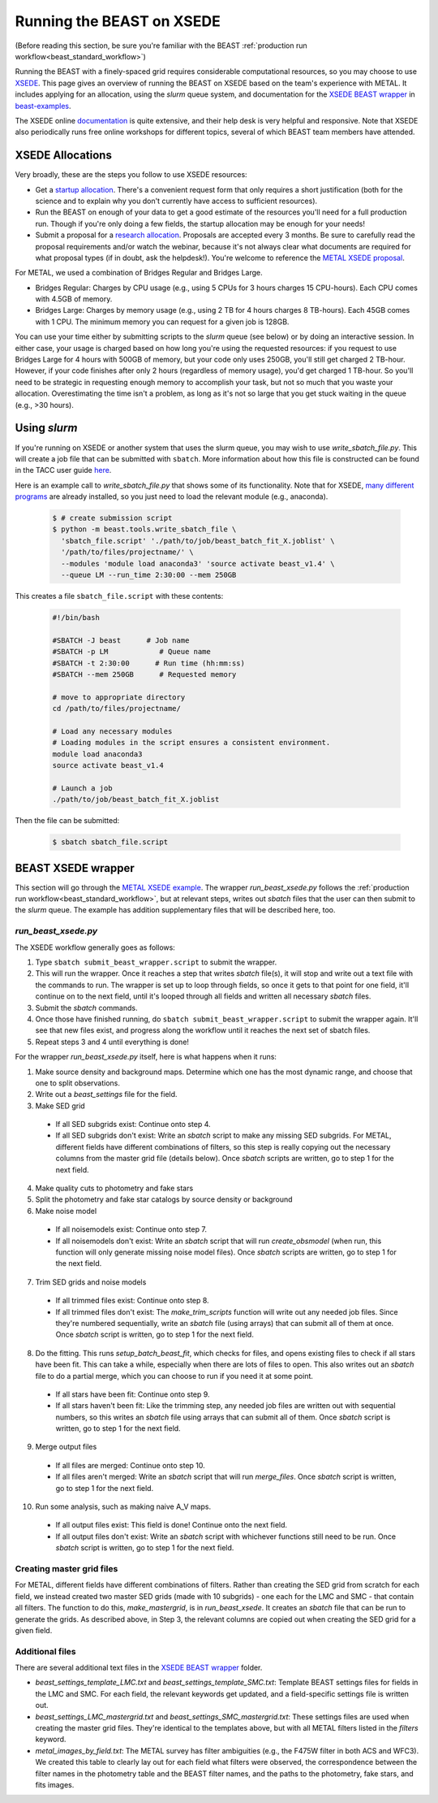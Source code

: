 .. _beast_xsede:

##########################
Running the BEAST on XSEDE
##########################

(Before reading this section, be sure you're familiar with the BEAST
:ref:`production run workflow<beast_standard_workflow>`)

Running the BEAST with a finely-spaced grid requires considerable computational
resources, so you may choose to use `XSEDE <https://www.xsede.org/>`_.  This
page gives an overview of running the BEAST on XSEDE based on the team's
experience with METAL.  It includes applying for an allocation, using the
`slurm` queue system, and documentation for the `XSEDE BEAST wrapper
<https://github.com/BEAST-Fitting/beast-examples/tree/master/metal_xsede>`_
in `beast-examples <https://github.com/BEAST-Fitting/beast-examples>`_.

The XSEDE online `documentation <https://portal.xsede.org/documentation-overview>`_
is quite extensive, and their help desk is very helpful and responsive.  Note
that XSEDE also periodically runs free online workshops for different topics,
several of which BEAST team members have attended.


*****************
XSEDE Allocations
*****************

Very broadly, these are the steps you follow to use XSEDE resources:

* Get a `startup allocation <https://portal.xsede.org/allocations/startup>`_.
  There's a convenient request form that only requires a short justification
  (both for the science and to explain why you don't currently have access to
  sufficient resources).
* Run the BEAST on enough of your data to get a good estimate of the resources
  you'll need for a full production run.  Though if you're only doing a few
  fields, the startup allocation may be enough for your needs!
* Submit a proposal for a `research allocation <https://portal.xsede.org/allocations/research>`_.
  Proposals are accepted every 3 months.  Be sure to carefully read the
  proposal requirements and/or watch the webinar, because it's not always clear
  what documents are required for what proposal types (if in doubt, ask the
  helpdesk!).  You're welcome to reference the `METAL XSEDE proposal
  <https://www.overleaf.com/read/ysmvjxbbrtvf>`_.

For METAL, we used a combination of Bridges Regular and Bridges Large.

* Bridges Regular: Charges by CPU usage (e.g., using 5 CPUs for 3 hours charges
  15 CPU-hours).  Each CPU comes with 4.5GB of memory.
* Bridges Large: Charges by memory usage (e.g., using 2 TB for 4 hours charges
  8 TB-hours).  Each 45GB comes with 1 CPU.  The minimum memory you can request
  for a given job is 128GB.

You can use your time either by submitting scripts to the `slurm` queue (see
below) or by doing an interactive session.  In either case, your usage is charged
based on how long you're using the requested resources: if you request to use
Bridges Large for 4 hours with 500GB of memory, but your code only uses 250GB,
you'll still get charged 2 TB-hour.  However, if your code finishes after only 2
hours (regardless of memory usage), you'd get charged 1 TB-hour.  So you'll
need to be strategic in requesting enough memory to accomplish your task, but
not so much that you waste your allocation.  Overestimating the time isn't a
problem, as long as it's not so large that you get stuck waiting in the queue
(e.g., >30 hours).


*************
Using `slurm`
*************

If you're running on XSEDE or another system that uses the slurm queue, you may
wish to use `write_sbatch_file.py`.  This will create a job file that can be
submitted with ``sbatch``. More information about how this file is constructed
can be found in the TACC user guide
`here <https://portal.tacc.utexas.edu/archives/stampede#slurm-job-control>`_.

Here is an example call to `write_sbatch_file.py` that shows some of its
functionality.  Note that for XSEDE, `many different programs
<https://portal.xsede.org/software>`_ are already installed, so you just need to
load the relevant module (e.g., anaconda).

 .. code-block:: console

    $ # create submission script
    $ python -m beast.tools.write_sbatch_file \
      'sbatch_file.script' './path/to/job/beast_batch_fit_X.joblist' \
      '/path/to/files/projectname/' \
      --modules 'module load anaconda3' 'source activate beast_v1.4' \
      --queue LM --run_time 2:30:00 --mem 250GB


This creates a file ``sbatch_file.script`` with these contents:

 .. code-block:: console

    #!/bin/bash

    #SBATCH -J beast      # Job name
    #SBATCH -p LM            # Queue name
    #SBATCH -t 2:30:00      # Run time (hh:mm:ss)
    #SBATCH --mem 250GB      # Requested memory

    # move to appropriate directory
    cd /path/to/files/projectname/

    # Load any necessary modules
    # Loading modules in the script ensures a consistent environment.
    module load anaconda3
    source activate beast_v1.4

    # Launch a job
    ./path/to/job/beast_batch_fit_X.joblist


Then the file can be submitted:

 .. code-block:: console

    $ sbatch sbatch_file.script


*******************
BEAST XSEDE wrapper
*******************

This section will go through the `METAL XSEDE example
<https://github.com/BEAST-Fitting/beast-examples/tree/master/metal_xsede>`_.
The wrapper `run_beast_xsede.py` follows the
:ref:`production run workflow<beast_standard_workflow>`,
but at relevant steps, writes out `sbatch` files that the user can then submit
to the `slurm` queue.  The example has addition supplementary files that will
be described here, too.


====================
`run_beast_xsede.py`
====================

The XSEDE workflow generally goes as follows:

1. Type ``sbatch submit_beast_wrapper.script`` to submit the wrapper.
2. This will run the wrapper.  Once it reaches a step that writes `sbatch`
   file(s), it will stop and write out a text file with the commands to run.
   The wrapper is set up to loop through fields, so once it gets to that point
   for one field, it'll continue on to the next field, until it's looped through
   all fields and written all necessary `sbatch` files.
3. Submit the `sbatch` commands.
4. Once those have finished running, do ``sbatch submit_beast_wrapper.script``
   to submit the wrapper again.  It'll see that new files exist, and progress
   along the workflow until it reaches the next set of sbatch files.
5. Repeat steps 3 and 4 until everything is done!

For the wrapper `run_beast_xsede.py` itself, here is what happens when it runs:

1. Make source density and background maps.  Determine which one has the most
   dynamic range, and choose that one to split observations.
2. Write out a `beast_settings` file for the field.
3. Make SED grid

  * If all SED subgrids exist: Continue onto step 4.
  * If all SED subgrids don't exist: Write an `sbatch` script to make any missing
    SED subgrids.  For METAL, different fields have different combinations of
    filters, so this step is really copying out the necessary columns from the
    master grid file (details below).
    Once `sbatch` scripts are written, go to step 1 for the next field.

4. Make quality cuts to photometry and fake stars
5. Split the photometry and fake star catalogs by source density or background
6. Make noise model

  * If all noisemodels exist: Continue onto step 7.
  * If all noisemodels don't exist: Write an `sbatch` script that will run
    `create_obsmodel` (when run, this function will only generate missing
    noise model files).
    Once `sbatch` scripts are written, go to step 1 for the next field.

7. Trim SED grids and noise models

  * If all trimmed files exist: Continue onto step 8.
  * If all trimmed files don't exist: The `make_trim_scripts` function will
    write out any needed job files.  Since they're numbered sequentially,
    write an `sbatch` file (using arrays) that can submit all of them at once.
    Once `sbatch` script is written, go to step 1 for the next field.

8. Do the fitting.  This runs `setup_batch_beast_fit`, which checks for files,
   and opens existing files to check if all stars have been fit.  This can take
   a while, especially when there are lots of files to open.  This also writes
   out an `sbatch` file to do a partial merge, which you can choose to run if
   you need it at some point.

  * If all stars have been fit: Continue onto step 9.
  * If all stars haven't been fit: Like the trimming step, any needed job
    files are written out with sequential numbers, so this writes an `sbatch`
    file using arrays that can submit all of them.
    Once `sbatch` script is written, go to step 1 for the next field.

9. Merge output files

  * If all files are merged: Continue onto step 10.
  * If all files aren't merged: Write an `sbatch` script that will run
    `merge_files`.
    Once `sbatch` script is written, go to step 1 for the next field.

10. Run some analysis, such as making naive A_V maps.

   * If all output files exist: This field is done! Continue onto the next field.
   * If all output files don't exist: Write an `sbatch` script with whichever
     functions still need to be run.
     Once `sbatch` script is written, go to step 1 for the next field.


==========================
Creating master grid files
==========================

For METAL, different fields have different combinations of filters.  Rather than
creating the SED grid from scratch for each field, we instead created two master
SED grids (made with 10 subgrids) - one each for the LMC and SMC - that
contain all filters.  The function to do this, `make_mastergrid`, is in
`run_beast_xsede`.  It creates an `sbatch` file that can be run to generate
the grids.  As described above, in Step 3, the relevant columns are copied out
when creating the SED grid for a given field.

================
Additional files
================

There are several additional text files in the `XSEDE BEAST wrapper
<https://github.com/BEAST-Fitting/beast-examples/tree/master/metal_xsede>`_
folder.

* `beast_settings_template_LMC.txt` and `beast_settings_template_SMC.txt`:
  Template BEAST settings files for fields in the LMC and SMC.  For each field,
  the relevant keywords get updated, and a field-specific settings file is
  written out.
* `beast_settings_LMC_mastergrid.txt` and `beast_settings_SMC_mastergrid.txt`:
  These settings files are used when creating the master grid files.  They're
  identical to the templates above, but with all METAL filters listed in the
  `filters` keyword.
* `metal_images_by_field.txt`: The METAL survey has filter ambiguities (e.g.,
  the F475W filter in both ACS and WFC3).  We created this table to clearly
  lay out for each field what filters were observed, the correspondence
  between the filter names in the photometry table and the BEAST filter names,
  and the paths to the photometry, fake stars, and fits images.
